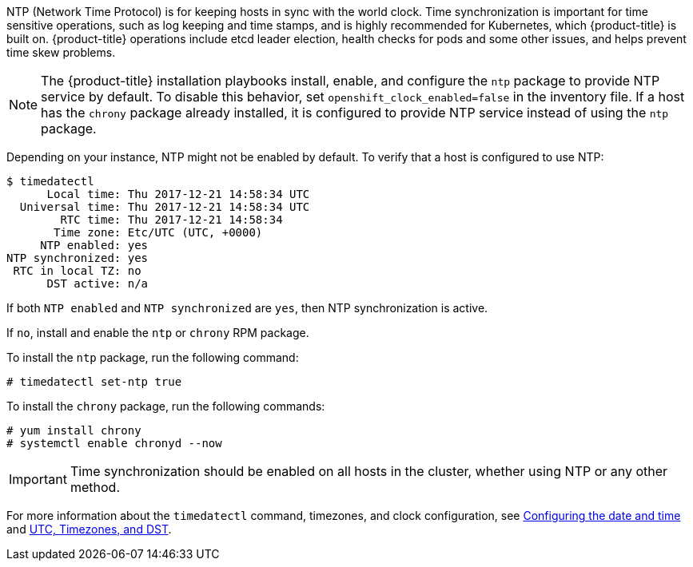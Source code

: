////
NTP Synchronization

Module included in the following assemblies:

* day_two_guide/run_once_tasks.adoc
////

NTP (Network Time Protocol) is for keeping hosts in sync with the world clock.
Time synchronization is important for time sensitive operations, such as log
keeping and time stamps, and is highly recommended for Kubernetes, which
{product-title} is built on. {product-title} operations include etcd leader
election, health checks for pods and some other issues, and helps prevent time
skew problems.

[NOTE]
====
The {product-title} installation playbooks install, enable, and configure the
`ntp` package to provide NTP service by default. To disable this behavior, set
`openshift_clock_enabled=false` in the inventory file. If a host has the
`chrony` package already installed, it is configured to provide NTP service
instead of using the `ntp` package.
====

Depending on your instance, NTP might not be enabled by default. To verify that
a host is configured to use NTP:

----
$ timedatectl
      Local time: Thu 2017-12-21 14:58:34 UTC
  Universal time: Thu 2017-12-21 14:58:34 UTC
        RTC time: Thu 2017-12-21 14:58:34
       Time zone: Etc/UTC (UTC, +0000)
     NTP enabled: yes
NTP synchronized: yes
 RTC in local TZ: no
      DST active: n/a
----

If both `NTP enabled` and `NTP synchronized` are `yes`, then NTP synchronization
is active.

If `no`, install and enable the `ntp` or `chrony` RPM package.

To install the `ntp` package, run the following command:

----
# timedatectl set-ntp true
----

To install the `chrony` package, run the following commands:

----
# yum install chrony
# systemctl enable chronyd --now
----

[IMPORTANT]
====
Time synchronization should be enabled on all hosts in the cluster, whether using NTP or any other method.
====

For more information about the `timedatectl` command, timezones, and clock
configuration, see
https://access.redhat.com/documentation/en-us/red_hat_enterprise_linux/7/html/system_administrators_guide/chap-configuring_the_date_and_time[Configuring
the date and time] and
https://access.redhat.com/documentation/en-us/red_hat_enterprise_linux/7/html/system_administrators_guide/s1-utc_timezones_and_dst[UTC,
Timezones, and DST].

